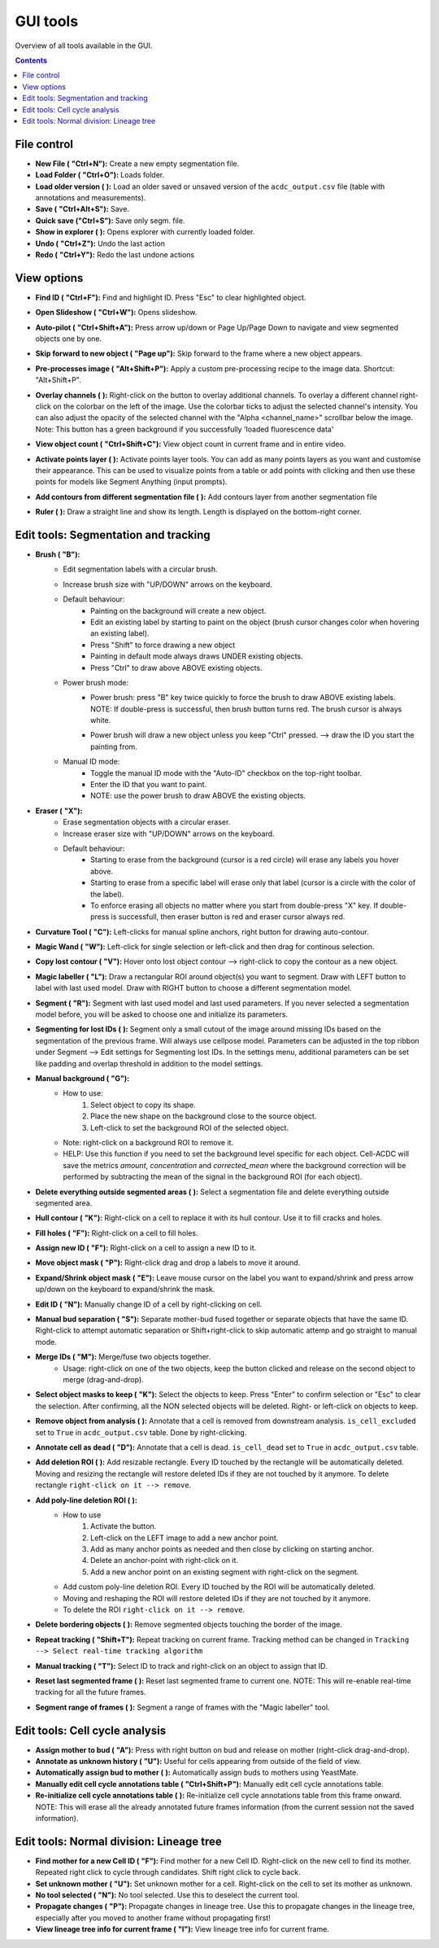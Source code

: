 .. |newAction| image:: https://raw.githubusercontent.com/SchmollerLab/Cell_ACDC/3dcf5611281c35e3cf8b7676ca7c00c9b17ee8e7/cellacdc/resources/icons/file-new.svg
    :target: https://github.com/SchmollerLab/Cell_ACDC/blob/main/cellacdc/resources/icons/file-new.svg 
    :alt: file-new icon
    :height: 16px
    :width: 16px

.. |openFolderAction| image:: https://raw.githubusercontent.com/SchmollerLab/Cell_ACDC/3dcf5611281c35e3cf8b7676ca7c00c9b17ee8e7/cellacdc/resources/icons/folder-open.svg
    :target: https://github.com/SchmollerLab/Cell_ACDC/blob/main/cellacdc/resources/icons/folder-open.svg 
    :alt: folder-open icon
    :height: 16px
    :width: 16px

.. |manageVersionsAction| image:: https://raw.githubusercontent.com/SchmollerLab/Cell_ACDC/3dcf5611281c35e3cf8b7676ca7c00c9b17ee8e7/cellacdc/resources/icons/manage_versions.svg
    :target: https://github.com/SchmollerLab/Cell_ACDC/blob/main/cellacdc/resources/icons/manage_versions.svg 
    :alt: manageVersionsAction icon
    :height: 16px
    :width: 16px

.. |saveAction| image:: https://raw.githubusercontent.com/SchmollerLab/Cell_ACDC/3dcf5611281c35e3cf8b7676ca7c00c9b17ee8e7/cellacdc/resources/icons/file-save.svg
    :target: https://github.com/SchmollerLab/Cell_ACDC/blob/main/cellacdc/resources/icons/file-save.svg 
    :alt: saveAction icon
    :height: 16px
    :width: 16px

.. |showInExplorerAction| image:: https://raw.githubusercontent.com/SchmollerLab/Cell_ACDC/3dcf5611281c35e3cf8b7676ca7c00c9b17ee8e7/cellacdc/resources/icons/drawer.svg
    :target: https://github.com/SchmollerLab/Cell_ACDC/blob/main/cellacdc/resources/icons/drawer.svg 
    :alt: showInExplorerAction icon
    :height: 16px
    :width: 16px

.. |undoAction| image:: https://raw.githubusercontent.com/SchmollerLab/Cell_ACDC/3dcf5611281c35e3cf8b7676ca7c00c9b17ee8e7/cellacdc/resources/icons/undo.svg
    :target: https://github.com/SchmollerLab/Cell_ACDC/blob/main/cellacdc/resources/icons/undo.svg
    :alt: undoAction icon
    :height: 16px
    :width: 16px

.. |redoAction| image:: https://raw.githubusercontent.com/SchmollerLab/Cell_ACDC/3dcf5611281c35e3cf8b7676ca7c00c9b17ee8e7/cellacdc/resources/icons/redo.svg
    :target: https://github.com/SchmollerLab/Cell_ACDC/blob/main/cellacdc/resources/icons/redo.svg
    :alt: redoAction icon
    :height: 16px
    :width: 16px

.. |findIdAction| image:: https://raw.githubusercontent.com/SchmollerLab/Cell_ACDC/3dcf5611281c35e3cf8b7676ca7c00c9b17ee8e7/cellacdc/resources/icons/find.svg
    :target: https://github.com/SchmollerLab/Cell_ACDC/blob/main/cellacdc/resources/icons/find.svg 
    :alt: findIdAction icon
    :height: 16px
    :width: 16px

.. |autoPilotButton| image:: https://raw.githubusercontent.com/SchmollerLab/Cell_ACDC/3dcf5611281c35e3cf8b7676ca7c00c9b17ee8e7/cellacdc/resources/icons/find.svg
    :target: https://github.com/SchmollerLab/Cell_ACDC/blob/main/cellacdc/resources/icons/auto-pilot.svg 
    :alt: autoPilotButton icon
    :height: 16px
    :width: 16px

.. |slideshowButton| image:: https://raw.githubusercontent.com/SchmollerLab/Cell_ACDC/3dcf5611281c35e3cf8b7676ca7c00c9b17ee8e7/cellacdc/resources/icons/eye-plus.svg
    :target: https://github.com/SchmollerLab/Cell_ACDC/blob/main/cellacdc/resources/icons/eye-plus.svg 
    :alt: slideshowButton icon
    :height: 16px
    :width: 16px

.. |skipToNewIdAction| image:: https://raw.githubusercontent.com/SchmollerLab/Cell_ACDC/3dcf5611281c35e3cf8b7676ca7c00c9b17ee8e7/cellacdc/resources/icons/skip_forward_new_ID.svg
    :target: https://github.com/SchmollerLab/Cell_ACDC/blob/main/cellacdc/resources/icons/skip_forward_new_ID.svg 
    :alt: skipToNewIdAction icon
    :height: 16px
    :width: 16px

.. |preprocessImageAction| image:: https://raw.githubusercontent.com/SchmollerLab/Cell_ACDC/main/cellacdc/resources/icons/filter_image.svg
    :target: https://github.com/SchmollerLab/Cell_ACDC/blob/main/cellacdc/resources/icons/filter_image.svg
    :alt: preprocessImageAction icon
    :height: 16px
    :width: 16px

.. |overlayButton| image:: https://raw.githubusercontent.com/SchmollerLab/Cell_ACDC/main/cellacdc/resources/icons/overlay1.svg
    :target: https://github.com/SchmollerLab/Cell_ACDC/blob/main/cellacdc/resources/icons/overlay1.svg
    :alt: overlayButton icon
    :height: 16px
    :width: 16px

.. |countObjsButton| image:: https://raw.githubusercontent.com/SchmollerLab/Cell_ACDC/main/cellacdc/resources/icons/count_objects.svg
    :target: https://github.com/SchmollerLab/Cell_ACDC/blob/main/cellacdc/resources/icons/count_objects.svg
    :alt: countObjsButton icon
    :height: 16px
    :width: 16px

.. |addPointsLayerAction| image:: https://raw.githubusercontent.com/SchmollerLab/Cell_ACDC/3dcf5611281c35e3cf8b7676ca7c00c9b17ee8e7/cellacdc/resources/icons/addPointsLayer.svg
    :target: https://github.com/SchmollerLab/Cell_ACDC/blob/main/cellacdc/resources/icons/addPointsLayer.svg 
    :alt: addPointsLayerAction icon
    :height: 16px
    :width: 16px

.. |togglePointsLayerAction| image:: ../../resources/icons/pointsLayer.svg
    :alt: addPointsLayerAction icon
    :height: 16px
    :width: 16px

.. |overlayLabelsButton| image:: https://raw.githubusercontent.com/SchmollerLab/Cell_ACDC/3dcf5611281c35e3cf8b7676ca7c00c9b17ee8e7/cellacdc/resources/icons/overlay_labels.svg
    :target: https://github.com/SchmollerLab/Cell_ACDC/blob/main/cellacdc/resources/icons/overlay_labels.svg 
    :alt: overlayLabelsButton icon
    :height: 16px
    :width: 16px

.. |rulerButton| image:: https://raw.githubusercontent.com/SchmollerLab/Cell_ACDC/3dcf5611281c35e3cf8b7676ca7c00c9b17ee8e7/cellacdc/resources/icons/ruler.svg
    :target: https://github.com/SchmollerLab/Cell_ACDC/blob/main/cellacdc/resources/icons/ruler.svg 
    :alt: rulerButton icon
    :height: 16px
    :width: 16px

.. |brushButton| image:: https://raw.githubusercontent.com/SchmollerLab/Cell_ACDC/3dcf5611281c35e3cf8b7676ca7c00c9b17ee8e7/cellacdc/resources/icons/brush.svg
    :target: https://github.com/SchmollerLab/Cell_ACDC/blob/main/cellacdc/resources/icons/brush.svg 
    :alt: brushButton icon
    :height: 16px
    :width: 16px

.. |eraserButton| image:: https://raw.githubusercontent.com/SchmollerLab/Cell_ACDC/3dcf5611281c35e3cf8b7676ca7c00c9b17ee8e7/cellacdc/resources/icons/eraser.svg
    :target: https://github.com/SchmollerLab/Cell_ACDC/blob/main/cellacdc/resources/icons/eraser.svg 
    :alt: eraserButton icon
    :height: 16px
    :width: 16px

.. |curvToolButton| image:: https://raw.githubusercontent.com/SchmollerLab/Cell_ACDC/3dcf5611281c35e3cf8b7676ca7c00c9b17ee8e7/cellacdc/resources/icons/curvature-tool.svg
    :target: https://github.com/SchmollerLab/Cell_ACDC/blob/main/cellacdc/resources/icons/curvature-tool.svg 
    :alt: curvToolButton icon
    :height: 16px
    :width: 16px

.. |wandToolButton| image:: https://raw.githubusercontent.com/SchmollerLab/Cell_ACDC/3dcf5611281c35e3cf8b7676ca7c00c9b17ee8e7/cellacdc/resources/icons/magic_wand.svg
    :target: https://github.com/SchmollerLab/Cell_ACDC/blob/main/cellacdc/resources/icons/magic_wand.svg 
    :alt: wandToolButton icon
    :height: 16px
    :width: 16px

.. |copyLostObjButton| image:: https://raw.githubusercontent.com/SchmollerLab/Cell_ACDC/3dcf5611281c35e3cf8b7676ca7c00c9b17ee8e7/cellacdc/resources/icons/copyContour.svg
    :target: https://github.com/SchmollerLab/Cell_ACDC/blob/main/cellacdc/resources/icons/copyContour.svg
    :alt: copyLostObjButton icon
    :height: 16px
    :width: 16px

.. |labelRoiButton| image:: https://raw.githubusercontent.com/SchmollerLab/Cell_ACDC/3dcf5611281c35e3cf8b7676ca7c00c9b17ee8e7/cellacdc/resources/icons/label_roi.svg
    :target: https://github.com/SchmollerLab/Cell_ACDC/blob/main/cellacdc/resources/icons/label_roi.svg
    :alt: labelRoiButton icon
    :height: 16px
    :width: 16px

.. |segmentToolAction| image:: https://raw.githubusercontent.com/SchmollerLab/Cell_ACDC/3dcf5611281c35e3cf8b7676ca7c00c9b17ee8e7/cellacdc/resources/icons/segment.svg
    :target: https://github.com/SchmollerLab/Cell_ACDC/blob/main/cellacdc/resources/icons/segment.svg 
    :alt: segmentToolAction icon
    :height: 16px
    :width: 16px

.. |SegForLostIDsButton| image:: https://raw.githubusercontent.com/SchmollerLab/Cell_ACDC/3dcf5611281c35e3cf8b7676ca7c00c9b17ee8e7/cellacdc/resources/icons/addDelPolyLineRoi_cursor.svg
    :target: https://github.com/SchmollerLab/Cell_ACDC/blob/main/cellacdc/resources/icons/addDelPolyLineRoi_cursor.svg
    :alt: SegForLostIDsButton icon
    :height: 16px
    :width: 16px

.. |manualBackgroundButton| image:: https://raw.githubusercontent.com/SchmollerLab/Cell_ACDC/3dcf5611281c35e3cf8b7676ca7c00c9b17ee8e7/cellacdc/resources/icons/manual_background.svg
    :target: https://github.com/SchmollerLab/Cell_ACDC/blob/main/cellacdc/resources/icons/manual_background.svg
    :alt: manualBackgroundButton icon
    :height: 16px
    :width: 16px

.. |delObjsOutSegmMaskAction| image:: https://raw.githubusercontent.com/SchmollerLab/Cell_ACDC/3dcf5611281c35e3cf8b7676ca7c00c9b17ee8e7/cellacdc/resources/icons/del_objs_out_segm.svg
    :target: https://github.com/SchmollerLab/Cell_ACDC/blob/main/cellacdc/resources/icons/del_objs_out_segm.svg 
    :alt: delObjsOutSegmMaskAction icon
    :height: 16px
    :width: 16px

.. |hullContToolButton| image:: https://raw.githubusercontent.com/SchmollerLab/Cell_ACDC/3dcf5611281c35e3cf8b7676ca7c00c9b17ee8e7/cellacdc/resources/icons/hull.svg
    :target: https://github.com/SchmollerLab/Cell_ACDC/blob/main/cellacdc/resources/icons/hull.svg
    :alt: hullContToolButton icon
    :height: 16px
    :width: 16px

.. |fillHolesToolButton| image:: https://raw.githubusercontent.com/SchmollerLab/Cell_ACDC/3dcf5611281c35e3cf8b7676ca7c00c9b17ee8e7/cellacdc/resources/icons/fill_holes.svg
    :target: https://github.com/SchmollerLab/Cell_ACDC/blob/main/cellacdc/resources/icons/fill_holes.svg
    :alt: fillHolesToolButton icon
    :height: 16px
    :width: 16px

.. |assignNewIDToolButton| image:: ../../resources/icons/make_new_object.svg
    :target: https://github.com/SchmollerLab/Cell_ACDC/blob/main/cellacdc/resources/icons/make_new_object.svg
    :alt: assignNewIDToolButton icon
    :height: 16px
    :width: 16px

.. |moveLabelToolButton| image:: https://raw.githubusercontent.com/SchmollerLab/Cell_ACDC/3dcf5611281c35e3cf8b7676ca7c00c9b17ee8e7/cellacdc/resources/icons/moveLabel.svg
    :target: https://github.com/SchmollerLab/Cell_ACDC/blob/main/cellacdc/resources/icons/moveLabel.svg
    :alt: moveLabelToolButton icon
    :height: 16px
    :width: 16px

.. |expandLabelToolButton| image:: https://raw.githubusercontent.com/SchmollerLab/Cell_ACDC/3dcf5611281c35e3cf8b7676ca7c00c9b17ee8e7/cellacdc/resources/icons/expandLabel.svg
    :target: https://github.com/SchmollerLab/Cell_ACDC/blob/main/cellacdc/resources/icons/expandLabel.svg
    :alt: expandLabelToolButton icon
    :height: 16px
    :width: 16px

.. |editIDbutton| image:: https://raw.githubusercontent.com/SchmollerLab/Cell_ACDC/3dcf5611281c35e3cf8b7676ca7c00c9b17ee8e7/cellacdc/resources/icons/edit-id.svg
    :target: https://github.com/SchmollerLab/Cell_ACDC/blob/main/cellacdc/resources/icons/edit-id.svg
    :alt: editIDbutton icon
    :height: 16px
    :width: 16px

.. |separateBudButton| image:: https://raw.githubusercontent.com/SchmollerLab/Cell_ACDC/3dcf5611281c35e3cf8b7676ca7c00c9b17ee8e7/cellacdc/resources/icons/separate-bud.svg
    :target: https://github.com/SchmollerLab/Cell_ACDC/blob/main/cellacdc/resources/icons/separate-bud.svg
    :alt: separateBudButton icon
    :height: 16px
    :width: 16px

.. |mergeIDsButton| image:: https://raw.githubusercontent.com/SchmollerLab/Cell_ACDC/3dcf5611281c35e3cf8b7676ca7c00c9b17ee8e7/cellacdc/resources/icons/merge-IDs.svg
    :target: https://github.com/SchmollerLab/Cell_ACDC/blob/main/cellacdc/resources/icons/merge-IDs.svg
    :alt: mergeIDsButton icon
    :height: 16px
    :width: 16px

.. |keepIDsButton| image:: https://raw.githubusercontent.com/SchmollerLab/Cell_ACDC/3dcf5611281c35e3cf8b7676ca7c00c9b17ee8e7/cellacdc/resources/icons/keep_objects.svg
    :target: https://github.com/SchmollerLab/Cell_ACDC/blob/main/cellacdc/resources/icons/keep_objects.svg
    :alt: keepIDsButton icon
    :height: 16px
    :width: 16px

.. |binCellButton| image:: https://raw.githubusercontent.com/SchmollerLab/Cell_ACDC/3dcf5611281c35e3cf8b7676ca7c00c9b17ee8e7/cellacdc/resources/icons/bin.svg
    :target: https://github.com/SchmollerLab/Cell_ACDC/blob/main/cellacdc/resources/icons/bin.svg
    :alt: binCellButton icon
    :height: 16px
    :width: 16px

.. |ripCellButton| image:: https://raw.githubusercontent.com/SchmollerLab/Cell_ACDC/3dcf5611281c35e3cf8b7676ca7c00c9b17ee8e7/cellacdc/resources/icons/rip.svg
    :target: https://github.com/SchmollerLab/Cell_ACDC/blob/main/cellacdc/resources/icons/rip.svg
    :alt: ripCellButton icon
    :height: 16px
    :width: 16px

.. |addDelRoiAction| image:: https://raw.githubusercontent.com/SchmollerLab/Cell_ACDC/3dcf5611281c35e3cf8b7676ca7c00c9b17ee8e7/cellacdc/resources/icons/addDelRoi.svg
    :target: https://github.com/SchmollerLab/Cell_ACDC/blob/main/cellacdc/resources/icons/addDelRoi.svg
    :alt: addDelRoiAction icon
    :height: 16px
    :width: 16px

.. |addDelPolyLineRoiAction| image:: https://raw.githubusercontent.com/SchmollerLab/Cell_ACDC/3dcf5611281c35e3cf8b7676ca7c00c9b17ee8e7/cellacdc/resources/icons/addDelPolyLineRoi.svg
    :target: https://github.com/SchmollerLab/Cell_ACDC/blob/main/cellacdc/resources/icons/addDelPolyLineRoi.svg
    :alt: addDelPolyLineRoiAction icon
    :height: 16px
    :width: 16px

.. |delBorderObjAction| image:: https://raw.githubusercontent.com/SchmollerLab/Cell_ACDC/3dcf5611281c35e3cf8b7676ca7c00c9b17ee8e7/cellacdc/resources/icons/delBorderObj.svg
    :target: https://github.com/SchmollerLab/Cell_ACDC/blob/main/cellacdc/resources/icons/delBorderObj.svg
    :alt: delBorderObjAction icon
    :height: 16px
    :width: 16px

.. |repeatTrackingAction| image:: https://raw.githubusercontent.com/SchmollerLab/Cell_ACDC/3dcf5611281c35e3cf8b7676ca7c00c9b17ee8e7/cellacdc/resources/icons/repeat-tracking.svg
    :target: https://github.com/SchmollerLab/Cell_ACDC/blob/main/cellacdc/resources/icons/repeat-tracking.svg
    :alt: repeatTrackingAction icon
    :height: 16px
    :width: 16px

.. |manualTrackingButton| image:: https://raw.githubusercontent.com/SchmollerLab/Cell_ACDC/3dcf5611281c35e3cf8b7676ca7c00c9b17ee8e7/cellacdc/resources/icons/manual_tracking.svg
    :target: https://github.com/SchmollerLab/Cell_ACDC/blob/main/cellacdc/resources/icons/manual_tracking.svg
    :alt: manualTrackingButton icon
    :height: 16px
    :width: 16px


.. |reinitLastSegmFrameAction| image:: https://raw.githubusercontent.com/SchmollerLab/Cell_ACDC/3dcf5611281c35e3cf8b7676ca7c00c9b17ee8e7/cellacdc/resources/icons/reinitLastSegm.svg
    :target: https://github.com/SchmollerLab/Cell_ACDC/blob/main/cellacdc/resources/icons/reinitLastSegm.svg
    :alt: reinitLastSegmFrameAction icon
    :height: 16px
    :width: 16px

.. |assignBudMothButton| image:: https://raw.githubusercontent.com/SchmollerLab/Cell_ACDC/3dcf5611281c35e3cf8b7676ca7c00c9b17ee8e7/cellacdc/resources/icons/assign-motherbud.svg
    :target: https://github.com/SchmollerLab/Cell_ACDC/blob/main/cellacdc/resources/icons/assign-motherbud.svg
    :alt: assignBudMothButton icon
    :height: 16px
    :width: 16px

.. |setIsHistoryKnownButton| image:: https://raw.githubusercontent.com/SchmollerLab/Cell_ACDC/3dcf5611281c35e3cf8b7676ca7c00c9b17ee8e7/cellacdc/resources/icons/history.svg
    :target: https://github.com/SchmollerLab/Cell_ACDC/blob/main/cellacdc/resources/icons/history.svg
    :alt: setIsHistoryKnownButton icon
    :height: 16px
    :width: 16px

.. |assignBudMothAutoAction| image:: https://raw.githubusercontent.com/SchmollerLab/Cell_ACDC/3dcf5611281c35e3cf8b7676ca7c00c9b17ee8e7/cellacdc/resources/icons/autoAssign.svg
    :target: https://github.com/SchmollerLab/Cell_ACDC/blob/main/cellacdc/resources/icons/autoAssign.svg
    :alt: assignBudMothAutoAction icon
    :height: 16px
    :width: 16px

.. |editCcaToolAction| image:: https://raw.githubusercontent.com/SchmollerLab/Cell_ACDC/3dcf5611281c35e3cf8b7676ca7c00c9b17ee8e7/cellacdc/resources/icons/edit_cca.svg
    :target: https://github.com/SchmollerLab/Cell_ACDC/blob/main/cellacdc/resources/icons/edit_cca.svg
    :alt: editCcaToolAction icon
    :height: 16px
    :width: 16px

.. |reInitCcaAction| image:: https://raw.githubusercontent.com/SchmollerLab/Cell_ACDC/3dcf5611281c35e3cf8b7676ca7c00c9b17ee8e7/cellacdc/resources/icons/reinitCca.svg
    :target: https://github.com/SchmollerLab/Cell_ACDC/blob/main/cellacdc/resources/icons/reinitCca.svg
    :alt: reInitCcaAction icon
    :height: 16px
    :width: 16px

.. |labelRoiTrangeCheckbox| image:: images/segmentTrangeLabelRoiDocsImage.svg
    :target: https://github.com/SchmollerLab/Cell_ACDC/blob/main/cellacdc/resources/icons/label_roi.svg
    :alt: reInitCcaAction icon
    :height: 16px
    :width: 16px

.. |findNextMotherButton| image:: https://raw.githubusercontent.com/SchmollerLab/Cell_ACDC/3dcf5611281c35e3cf8b7676ca7c00c9b17ee8e7/cellacdc/resources/icons/magnGlass.svg
    :target: https://github.com/SchmollerLab/Cell_ACDC/blob/main/cellacdc/resources/icons/magnGlass.svg
    :alt: magnGlass icon
    :height: 16px
    :width: 16px

.. |unknownLineageButton| image:: https://raw.githubusercontent.com/SchmollerLab/Cell_ACDC/3dcf5611281c35e3cf8b7676ca7c00c9b17ee8e7/cellacdc/resources/icons/history.svg
    :target: https://github.com/SchmollerLab/Cell_ACDC/blob/main/cellacdc/resources/icons/history.svg
    :alt: history icon
    :height: 16px
    :width: 16px

.. |noToolLinTreeButton| image:: https://raw.githubusercontent.com/SchmollerLab/Cell_ACDC/3dcf5611281c35e3cf8b7676ca7c00c9b17ee8e7/cellacdc/resources/icons/arrow_cursor.svg
    :target: https://github.com/SchmollerLab/Cell_ACDC/blob/main/cellacdc/resources/icons/arrow_cursor.svg
    :alt: arrow_cursor icon
    :height: 16px
    :width: 16px

.. |propagateLinTreeButton| image:: https://raw.githubusercontent.com/SchmollerLab/Cell_ACDC/3dcf5611281c35e3cf8b7676ca7c00c9b17ee8e7/cellacdc/resources/icons/compute.svg
    :target: https://github.com/SchmollerLab/Cell_ACDC/blob/main/cellacdc/resources/icons/compute.svg
    :alt: compute icon
    :height: 16px
    :width: 16px

.. |viewLinTreeInfoButton| image:: https://raw.githubusercontent.com/SchmollerLab/Cell_ACDC/3dcf5611281c35e3cf8b7676ca7c00c9b17ee8e7/cellacdc/resources/icons/addCustomAnnotation.svg
    :target: https://github.com/SchmollerLab/Cell_ACDC/blob/main/cellacdc/resources/icons/addCustomAnnotation.svg
    :alt: addCustomAnnotation icon
    :height: 16px
    :width: 16px

GUI tools
=========

Overview of all tools available in the GUI.

.. contents::


File control
------------
* **New File (** |newAction| **"Ctrl+N"):**  Create a new empty segmentation file.
* **Load Folder (** |openFolderAction| **"Ctrl+O"):** Loads folder.
* **Load older version (** |manageVersionsAction| **):** Load an older saved or unsaved version of the ``acdc_output.csv`` file (table with annotations and measurements).
* **Save (** |saveAction| **"Ctrl+Alt+S"):** Save.
* **Quick save ("Ctrl+S"):** Save only segm. file.
* **Show in explorer (** |showInExplorerAction| **):** Opens explorer with currently loaded folder.
* **Undo (** |undoAction| **"Ctrl+Z"):** Undo the last action
* **Redo (** |redoAction| **"Ctrl+Y"):** Redo the last undone actions


View options
------------
* **Find ID (** |findIdAction| **"Ctrl+F"):** Find and highlight ID. Press "Esc" to clear highlighted object.
* **Open Slideshow (** |slideshowButton| **"Ctrl+W"):** Opens slideshow.
* **Auto-pilot (** |autoPilotButton| **"Ctrl+Shift+A"):** Press arrow up/down or Page Up/Page Down to navigate and view segmented objects one by one.
* **Skip forward to new object (** |skipToNewIdAction| **"Page up"):** Skip forward to the frame where a new object appears.
* **Pre-processes image (** |preprocessImageAction| **"Alt+Shift+P"):** Apply a custom pre-processing recipe to the image data. Shortcut: "Alt+Shift+P".
* | **Overlay channels (** |overlayButton| **):** Right-click on the button to overlay additional channels. To overlay a different channel right-click on the colorbar on the left of the image. Use the colorbar ticks to adjust the selected channel's intensity. You can also adjust the opacity of the selected channel with the "Alpha <channel_name>" scrollbar below the image. 
  | Note: This button has a green background if you successfully 'loaded fluorescence data'
* **View object count (** |countObjsButton| **"Ctrl+Shift+C"):** View object count in current frame and in entire video.
* **Activate points layer (** |togglePointsLayerAction| **):** Activate points layer tools. You can add as many points layers as you want and customise their appearance. This can be used to visualize points from a table or add points with clicking and then use these points for models like Segment Anything (input prompts).
* **Add contours from different segmentation file (** |overlayLabelsButton| **):** Add contours layer from another segmentation file
* **Ruler (** |rulerButton| **):** Draw a straight line and show its length. Length is displayed on the bottom-right corner.

Edit tools: Segmentation and tracking
-------------------------------------
* **Brush (** |brushButton| **"B"):** 
    * Edit segmentation labels with a circular brush.
    * Increase brush size with "UP/DOWN" arrows on the keyboard.  
    * Default behaviour:
        * Painting on the background will create a new object.
        * Edit an existing label by starting to paint on the object (brush cursor changes color when hovering an existing label).
        * Press "Shift" to force drawing a new object
        * Painting in default mode always draws UNDER existing objects.
        * Press "Ctrl" to draw above ABOVE existing objects.
    * Power brush mode:
        * | Power brush: press "B" key twice quickly to force the brush to draw ABOVE existing labels.
          | NOTE: If double-press is successful, then brush button turns red. The brush cursor is always white.
        * Power brush will draw a new object unless you keep "Ctrl" pressed. --> draw the ID you start the painting from.
    * Manual ID mode:
        * Toggle the manual ID mode with the "Auto-ID" checkbox on the top-right toolbar.
        * Enter the ID that you want to paint.
        * NOTE: use the power brush to draw ABOVE the existing objects.
* **Eraser (** |eraserButton| **"X"):**
    * Erase segmentation objects with a circular eraser.
    * Increase eraser size with "UP/DOWN" arrows on the keyboard.
    * Default behaviour:
        * Starting to erase from the background (cursor is a red circle) will erase any labels you hover above.
        * Starting to erase from a specific label will erase only that label (cursor is a circle with the color of the label).
        * To enforce erasing all objects no matter where you start from double-press "X" key. If double-press is successfull, then eraser button is red and eraser cursor always red.
* **Curvature Tool (** |curvToolButton| **"C"):** Left-clicks for manual spline anchors, right button for drawing auto-contour.
* **Magic Wand (** |wandToolButton| **"W"):** Left-click for single selection or left-click and then drag for continous selection.
* **Copy lost contour (** |copyLostObjButton| **"V"):** Hover onto lost object contour --> right-click to copy the contour as a new object.
* **Magic labeller (** |labelRoiButton| **"L"):** Draw a rectangular ROI around object(s) you want to segment. Draw with LEFT button to label with last used model. Draw with RIGHT button to choose a different segmentation model.
* **Segment (** |segmentToolAction| **"R"):** Segment with last used model and last used parameters. If you never selected a segmentation model before, you will be asked to choose one and initialize its parameters.
* **Segmenting for lost IDs (** |SegForLostIDsButton| **):** Segment only a small cutout of the image around missing IDs based on the segmentation of the previous frame. Will always use cellpose model. Parameters can be adjusted in the top ribbon under Segment --> Edit settings for Segmenting lost IDs. In the settings menu, additional parameters can be set like padding and overlap threshold in addition to the model settings.
* **Manual background (** |manualBackgroundButton| **"G"):**
    * How to use:
        1. Select object to copy its shape.
        2. Place the new shape on the background close to the source object.
        3. Left-click to set the background ROI of the selected object.
    * Note: right-click on a background ROI to remove it.
    * HELP: Use this function if you need to set the background level specific for each object. Cell-ACDC will save the metrics `amount`, `concentration` and `corrected_mean` where the background correction will be performed by subtracting the mean of the signal in the background ROI (for each object).
* **Delete everything outside segmented areas (** |delObjsOutSegmMaskAction| **):** Select a segmentation file and delete everything outside segmented area.
* **Hull contour (** |hullContToolButton| **"K"):** Right-click on a cell to replace it with its hull contour. Use it to fill cracks and holes.
* **Fill holes (** |fillHolesToolButton| **"F"):** Right-click on a cell to fill holes.
* **Assign new ID (** |assignNewIDToolButton| **"F"):** Right-click on a cell to assign a new ID to it.
* **Move object mask (** |moveLabelToolButton| **"P"):** Right-click drag and drop a labels to move it around.
* **Expand/Shrink object mask (** |expandLabelToolButton| **"E"):** Leave mouse cursor on the label you want to expand/shrink and press arrow up/down on the keyboard to expand/shrink the mask.
* **Edit ID (** |editIDbutton| **"N"):** Manually change ID of a cell by right-clicking on cell.
* **Manual bud separation (** |separateBudButton| **"S"):** Separate mother-bud fused together or separate objects that have the same ID. Right-click to attempt automatic separation or Shift+right-click to skip automatic attemp and go straight to manual mode.
* **Merge IDs (** |mergeIDsButton| **"M"):** Merge/fuse two objects together. 
    * Usage: right-click on one of the two objects, keep the button clicked and release on the second object to merge (drag-and-drop).
* **Select object masks to keep (** |keepIDsButton| **"K"):** Select the objects to keep. Press "Enter" to confirm selection or "Esc" to clear the selection. After confirming, all the NON selected objects will be deleted. Right- or left-click on objects to keep.
* **Remove object from analysis (** |binCellButton| **):** Annotate that a cell is removed from downstream analysis. ``is_cell_excluded`` set to ``True`` in ``acdc_output.csv`` table. Done by right-clicking.
* **Annotate cell as dead (** |ripCellButton| **"D"):** Annotate that a cell is dead. ``is_cell_dead`` set to ``True`` in ``acdc_output.csv`` table.
* **Add deletion ROI (** |addDelRoiAction| **):** Add resizable rectangle. Every ID touched by the rectangle will be automatically deleted. Moving and resizing the rectangle will restore deleted IDs if they are not touched by it anymore. To delete rectangle ``right-click on it --> remove``.
* **Add poly-line deletion ROI (** |addDelPolyLineRoiAction| **):** 
    * How to use
        1. Activate the button.
        2. Left-click on the LEFT image to add a new anchor point.
        3. Add as many anchor points as needed and then close by clicking on starting anchor.
        4. Delete an anchor-point with right-click on it.
        5. Add a new anchor point on an existing segment with right-click on the segment.
    * Add custom poly-line deletion ROI. Every ID touched by the ROI will be automatically deleted.
    * Moving and reshaping the ROI will restore deleted IDs if they are not touched by it anymore. 
    * To delete the ROI ``right-click on it --> remove``.
* **Delete bordering objects (** |delBorderObjAction| **):** Remove segmented objects touching the border of the image.
* **Repeat tracking (** |repeatTrackingAction| **"Shift+T"):** Repeat tracking on current frame. Tracking method can be changed in ``Tracking --> Select real-time tracking algorithm``
* **Manual tracking (** |manualTrackingButton| **"T"):** Select ID to track and right-click on an object to assign that ID.
* **Reset last segmented frame (** |reinitLastSegmFrameAction| **):** Reset last segmented frame to current one. NOTE: This will re-enable real-time tracking for all the future frames.
* **Segment range of frames (** |labelRoiTrangeCheckbox| **):** Segment a range of frames with the "Magic labeller" tool. 

Edit tools: Cell cycle analysis
-------------------------------
* **Assign mother to bud (** |assignBudMothButton| **"A"):** Press with right button on bud and release on mother (right-click drag-and-drop).
* **Annotate as unknown history (** |setIsHistoryKnownButton| **"U"):** Useful for cells appearing from outside of the field of view.
* **Automatically assign bud to mother (** |assignBudMothAutoAction| **):** Automatically assign buds to mothers using YeastMate.
* **Manually edit cell cycle annotations table (** |editCcaToolAction| **"Ctrl+Shift+P"):** Manually edit cell cycle annotations table.
* **Re-initialize cell cycle annotations table (** |reInitCcaAction| **):** Re-initialize cell cycle annotations table from this frame onward. NOTE: This will erase all the already annotated future frames information (from the current session not the saved information).

Edit tools: Normal division: Lineage tree
-----------------------------------------
* **Find mother for a new Cell ID (** |findNextMotherButton| **"F"):** Find mother for a new Cell ID. Right-click on the new cell to find its mother. Repeated right click to cycle through candidates. Shift right click to cycle back.
* **Set unknown mother (** |unknownLineageButton| **"U"):** Set unknown mother for a cell. Right-click on the cell to set its mother as unknown.
* **No tool selected (** |noToolLinTreeButton| **"N"):** No tool selected. Use this to deselect the current tool.
* **Propagate changes (** |propagateLinTreeButton| **"P"):** Propagate changes in lineage tree. Use this to propagate changes in the lineage tree, especially after you moved to another frame without propagating first!
* **View lineage tree info for current frame (** |viewLinTreeInfoButton| **"I"):** View lineage tree info for current frame.